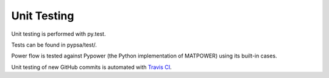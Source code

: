 ########################
Unit Testing
########################


Unit testing is performed with py.test.

Tests can be found in pypsa/test/.

Power flow is tested against Pypower (the Python implementation of MATPOWER) using its built-in cases.

Unit testing of new GitHub commits is automated with `Travis CI <https://travis-ci.org/PyPSA/PyPSA>`_.
